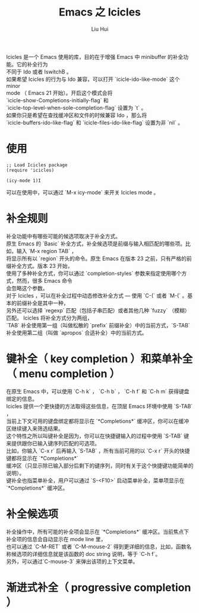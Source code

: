 # -*- mode: org; coding: utf-8; -*-
#+OPTIONS: \n:t
#+OPTIONS: ^:nil
#+TITLE:	Emacs 之 Icicles
#+AUTHOR: Liu Hui
#+EMAIL: hliu@arcsoft.com
#+LATEX_CLASS: cn-article
#+LATEX_CLASS_OPTIONS: [9pt,a4paper]
#+LATEX_HEADER: \usepackage{geometry}
#+LATEX_HEADER: \geometry{top=2.54cm, bottom=2.54cm, left=3.17cm, right=3.17cm}
#+latex_header: \makeatletter
#+latex_header: \renewcommand{\@maketitle}{
#+latex_header: \newpage
#+latex_header: \begin{center}%
#+latex_header: {\Huge\bfseries \@title \par}%
#+latex_header: \end{center}%
#+latex_header: \par}
#+latex_header: \makeatother

#+LATEX: \newpage

Icicles 是一个 Emacs 使用的库，目的在于增强 Emacs 中 minibuffer 的补全功能。它的补全行为
不同于 Ido 或者 IswitchB 。
如果希望 Icicles 的行为与 Ido 兼容，可以打开 `icicle-ido-like-mode` 这个 minor
mode （ Emacs 21 开始）。开启这个模式会将
`icicle-show-Completions-initially-flag` 和
`icicle-top-level-when-sole-completion-flag` 设置为 `t` 。
如果你只是希望在查找缓冲区和文件的时候兼容 Ido ，那么将
`icicle-buffers-ido-like-flag` 和 `icicle-files-ido-like-flag` 设置为非 `nil` 。

* 使用
#+BEGIN_SRC elisp
;; Load Icicles package
(require 'icicles)

(icy-mode 1)I
#+END_SRC

可以在使用中，可以通过 `M-x icy-mode` 来开关 Icicles mode 。

* 补全规则
补全功能中有哪些可能的候选项取决于补全方式。
原生 Emacs 的 `Basic` 补全方式，补全候选项是前缀与输入相匹配的哪些项。比如，输入 `M-x region TAB` ，
将显示所有以 `region` 开头的命令。原生 Emacs 在版本 23 之前，只有严格的前缀补全方式。版本 23 开始，
使用了多种补全方式，你可以通过 `completion-styles` 参数来指定使用哪个方式，然而，很多 Emacs 命令
会忽略这个参数。
对于 Icicles ，可以在补全过程中动态修改补全方式 --- 使用 `C-(` 或者 `M-(` 。基本的前缀补全是其中一种，
另外还可以选择 `regexp` 匹配（包括子串匹配）或者其他几种 `fuzzy` （模糊）匹配。 Icicles 将补全方式分为两组，
`TAB` 补全使用第一组（叫做松散的 `prefix` 前缀补全）中的当前方式，`S-TAB` 补全使用第二组（叫做 `apropos` 合适补全）中的当前方式。

* 键补全（ key completion ）和菜单补全（ menu completion ）
在原生 Emacs 中，可以使用 `C-h k` ， `C-h b` ， `C-h f` 和 `C-h m` 获得键盘绑定的信息。
Icicles 提供一个更快捷的方法取得这些信息，在顶层 Emacs 环境中使用 `S-TAB` ，
当前上下文可用的键盘绑定都将显示在 `*Completions*` 缓冲区，你可以在缓冲区继续键入来筛选结果。
这个特性之所以叫键补全是因为，你可以在快捷键输入的过程中使用 `S-TAB` 键来提供跟你已输入键序列匹配的可选项。
比如，你输入 `C-x r` 后再输入 `S-TAB` ，所有当前可用的以 `C-x r` 开头的快捷键都将显示在 `*Completions*`
缓冲区（只显示除已输入部分后剩下的键序列，同时有关于这个快捷键功能简单的说明）。
键补全也指菜单补全，用户可以通过 `S-<F10>` 启动菜单补全，菜单项显示在 `*Completions*` 缓冲区。

* 补全候选项
补全操作中，所有可能的补全项会显示在 `*Completions*` 缓冲区。当前焦点下补全项的信息会自动显示在 mode line 里，
也可以通过 `C-M-RET` 或者 `C-M-mouse-2` 得到更详细的信息，比如，函数名称候选项的详细信息就是该函数的 doc string 说明，等于 `C-h f`。
另外，可以通过`C-mouse-3` 来弹出该项的上下文菜单。

* 渐进式补全（ progressive completion ）
